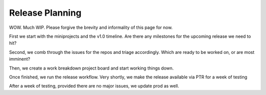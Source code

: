 .. _release-planning:

Release Planning
================================

WOW. Much WIP. Please forgive the brevity and informality of this page for now.

First we start with the miniprojects and the v1.0 timeline. Are there any milestones for the upcoming release we need to hit?

Second, we comb through the issues for the repos and triage accordingly. Which are ready to be worked on, or are most imminent?

Then, we create a work breakdown project board and start working things down.

Once finished, we run the release workflow. Very shortly, we make the release available via PTR for a week of testing

After a week of testing, provided there are no major issues, we update prod as well.